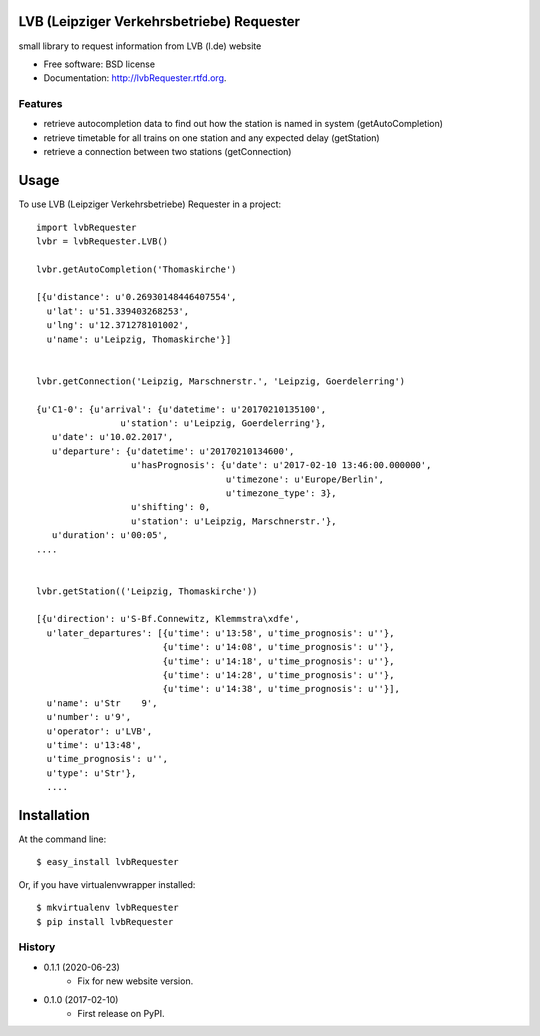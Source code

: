 ===============================
LVB (Leipziger Verkehrsbetriebe) Requester
===============================

.. image:: https://badge.fury.io/py/lvbRequester.png
    :target: http://badge.fury.io/py/lvbRequester

.. image:: https://travis-ci.org/native2k/lvbRequester.png?branch=master
        :target: https://travis-ci.org/native2k/lvbRequester

.. image:: https://pypip.in/d/lvbRequester/badge.png
        :target: https://crate.io/packages/lvbRequester?version=latest


small library to request information from LVB (l.de) website

* Free software: BSD license
* Documentation: http://lvbRequester.rtfd.org.

Features
--------

- retrieve autocompletion data to find out how the station is named in system (getAutoCompletion)
- retrieve timetable for all trains on one station and any expected delay (getStation)
- retrieve a connection between two stations (getConnection)

========
Usage
========

To use LVB (Leipziger Verkehrsbetriebe) Requester in a project::

	import lvbRequester
	lvbr = lvbRequester.LVB()

	lvbr.getAutoCompletion('Thomaskirche')

	[{u'distance': u'0.26930148446407554',
	  u'lat': u'51.339403268253',
	  u'lng': u'12.371278101002',
	  u'name': u'Leipzig, Thomaskirche'}]
	  

	lvbr.getConnection('Leipzig, Marschnerstr.', 'Leipzig, Goerdelerring')

	{u'C1-0': {u'arrival': {u'datetime': u'20170210135100',
                        u'station': u'Leipzig, Goerdelerring'},
           u'date': u'10.02.2017',
           u'departure': {u'datetime': u'20170210134600',
                          u'hasPrognosis': {u'date': u'2017-02-10 13:46:00.000000',
                                            u'timezone': u'Europe/Berlin',
                                            u'timezone_type': 3},
                          u'shifting': 0,
                          u'station': u'Leipzig, Marschnerstr.'},
           u'duration': u'00:05',
	....


	lvbr.getStation(('Leipzig, Thomaskirche'))

	[{u'direction': u'S-Bf.Connewitz, Klemmstra\xdfe',
	  u'later_departures': [{u'time': u'13:58', u'time_prognosis': u''},
	                        {u'time': u'14:08', u'time_prognosis': u''},
	                        {u'time': u'14:18', u'time_prognosis': u''},
	                        {u'time': u'14:28', u'time_prognosis': u''},
	                        {u'time': u'14:38', u'time_prognosis': u''}],
	  u'name': u'Str    9',
	  u'number': u'9',
	  u'operator': u'LVB',
	  u'time': u'13:48',
	  u'time_prognosis': u'',
	  u'type': u'Str'},
	  ....

============
Installation
============

At the command line::

    $ easy_install lvbRequester

Or, if you have virtualenvwrapper installed::

    $ mkvirtualenv lvbRequester
    $ pip install lvbRequester

.. :changelog:

History
-------
* 0.1.1 (2020-06-23)
    * Fix for new website version.
* 0.1.0 (2017-02-10)
    * First release on PyPI.
